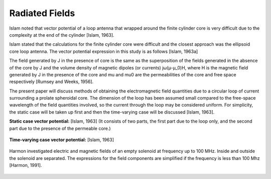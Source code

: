 Radiated Fields
===============

Islam noted that vector potential of a loop antenna that wrapped around the finite cylinder core is very difficult due to the complexity at the end of the cylinder [Islam, 1963].

Islam stated that the calculations for the finite cylinder core were difficult and the closest approach was the ellipsoid core loop antenna. The vector potential expression in this study is as follows [Islam, 1963a]

The field generated by J in the presence of core is the same as the superposition of the fields generated in the absence of the core by J and the volume density of magnetic dipoles (or currents) jω(μ-μ_0)H, where H is the magnetic field generated by J in the presence of the core and mu and mu0 are the permeabilities of the core and free space respectively [Rumsey and Weeks, 1956].

The present paper will discuss methods of obtaining the electromagnetic field quantities due to a circular loop of current surrounding a prolate spheroidal core. The dimension of the loop has been assumed small compared to the free-space wavelength of the field quantities involved, so the current through the loop may be considered uniform. For simplicity, the static case will be taken up first and then the time-varying case will be discussed [Islam, 1963].

**Static case vector potential:** [Islam, 1963] (It consists of two parts, the first part due to the loop only, and the second part due to the presence of the permeable core.)

.. figure:: ../img/ex1.png
        :align: center

**Time-varying case vector potential:** [Islam, 1963]

.. figure:: ../img/ex2.png
        :align: center

Harmon investigated electric and magnetic fields of an empty solenoid at frequency up to 100 MHz. Inside and outside the solenoid are separated. The expressions for the field components are simplified if the frequency is less than 100 Mhz [Harmon, 1991]. 

.. figure:: ../img/ex3.png
        :align: center